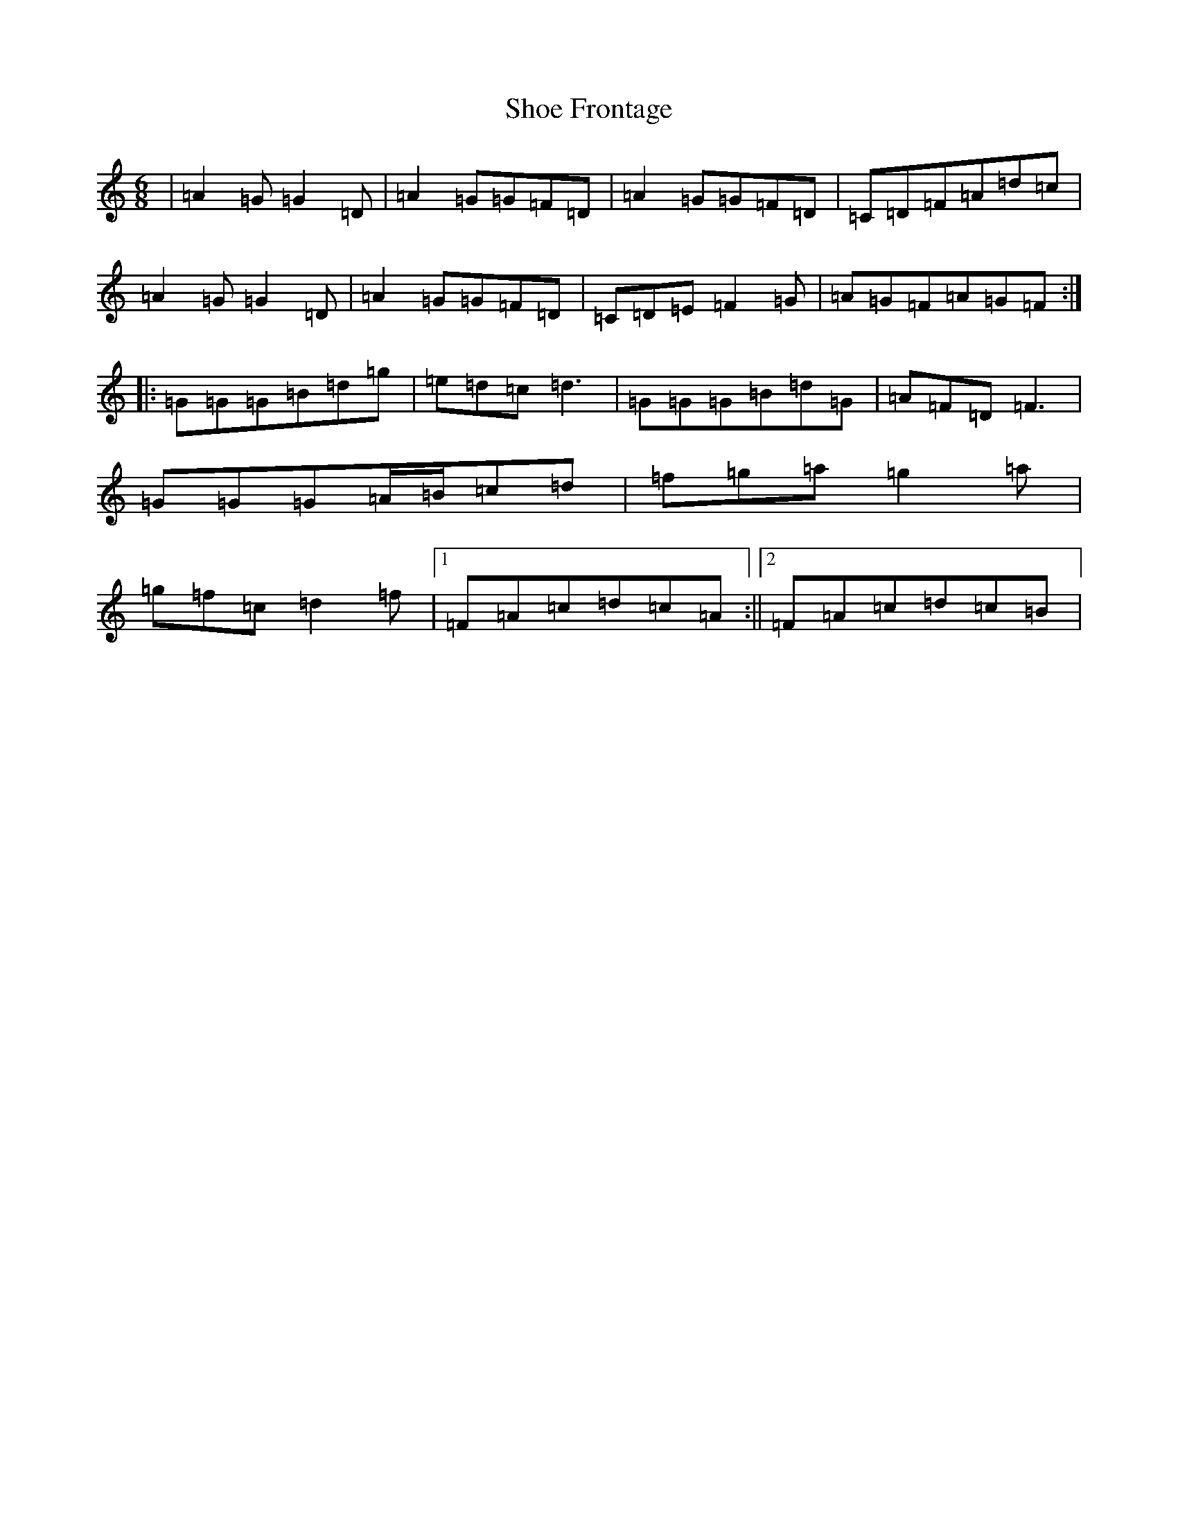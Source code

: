 X: 12318
T: Shoe Frontage
S: https://thesession.org/tunes/21403#setting42706
Z: D Major
R: reel
M:6/8
L:1/8
K: C Major
|=A2=G=G2=D|=A2=G=G=F=D|=A2=G=G=F=D|=C=D=F=A=d=c|=A2=G=G2=D|=A2=G=G=F=D|=C=D=E=F2=G|=A=G=F=A=G=F:||:=G=G=G=B=d=g|=e=d=c=d3|=G=G=G=B=d=G|=A=F=D=F3|=G=G=G=A/2=B/2=c=d|=f=g=a=g2=a|=g=f=c=d2=f|1=F=A=c=d=c=A:||2=F=A=c=d=c=B|